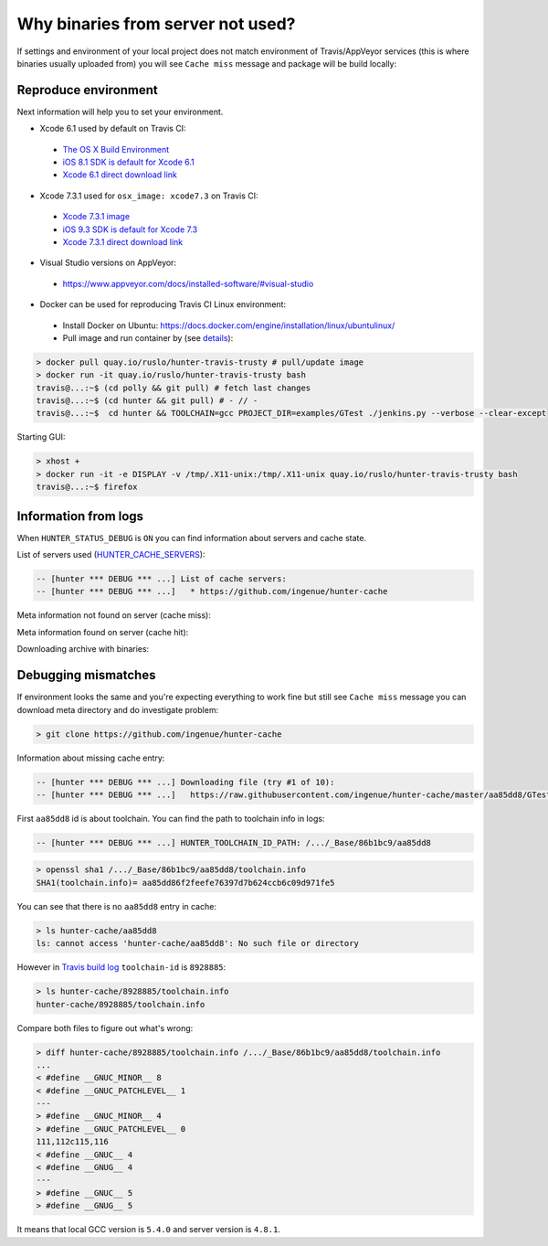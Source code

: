 .. Copyright (c) 2016, Ruslan Baratov
.. All rights reserved.

Why binaries from server not used?
==================================

.. seealso::

  * :ref:`Using GitHub cache server <uploading to server>`

If settings and environment of your local project does not match environment
of Travis/AppVeyor services (this is where binaries usually uploaded from)
you will see ``Cache miss`` message and package will be build locally:

.. code-block:: none
  :emphasize-lines: 5

  -- [hunter *** DEBUG *** ...] Downloading file (try #1 of 10):
  -- [hunter *** DEBUG *** ...]   https://raw.githubusercontent.com/ingenue/hunter-cache/master/aa85dd8/GTest/1.8.0-hunter-p2/93148cb/da39a3e/a49b0e5/356a192/basic-deps.DONE
  -- [hunter *** DEBUG *** ...]   -> /.../_Base/Cache/meta/aa85dd8/GTest/1.8.0-hunter-p2/93148cb/da39a3e/a49b0e5/356a192/basic-deps.DONE
  -- [hunter *** DEBUG *** ...] File not found
  -- [hunter *** DEBUG *** ...] Cache miss (no basic dependencies info found: /.../_Base/Cache/meta/aa85dd8/GTest/1.8.0-hunter-p2/93148cb/da39a3e/a49b0e5/356a192/basic-deps.DONE)

Reproduce environment
---------------------

Next information will help you to set your environment.

* Xcode 6.1 used by default on Travis CI:

 * `The OS X Build Environment <https://docs.travis-ci.com/user/osx-ci-environment/#Xcode>`__
 * `iOS 8.1 SDK is default for Xcode 6.1 <https://github.com/ruslo/polly/wiki/Toolchain-list#ios>`__
 * `Xcode 6.1 direct download link <http://adcdownload.apple.com/Developer_Tools/xcode_6.1/56841_xcode_6.1.dmg>`__

* Xcode 7.3.1 used for ``osx_image: xcode7.3`` on Travis CI:

 * `Xcode 7.3.1 image <https://docs.travis-ci.com/user/osx-ci-environment/#Xcode-7.3>`__
 * `iOS 9.3 SDK is default for Xcode 7.3 <https://github.com/ruslo/polly/wiki/Toolchain-list#ios>`__
 * `Xcode 7.3.1 direct download link <http://adcdownload.apple.com/Developer_Tools/Xcode_7.3.1/Xcode_7.3.1.dmg>`__

* Visual Studio versions on AppVeyor:

 * https://www.appveyor.com/docs/installed-software/#visual-studio

* Docker can be used for reproducing Travis CI Linux environment:

 * Install Docker on Ubuntu: https://docs.docker.com/engine/installation/linux/ubuntulinux/
 * Pull image and run container by (see `details <https://github.com/hunter-packages/travis-linux-docker>`__):

.. code-block:: shell

  > docker pull quay.io/ruslo/hunter-travis-trusty # pull/update image
  > docker run -it quay.io/ruslo/hunter-travis-trusty bash
  travis@...:~$ (cd polly && git pull) # fetch last changes
  travis@...:~$ (cd hunter && git pull) # - // -
  travis@...:~$  cd hunter && TOOLCHAIN=gcc PROJECT_DIR=examples/GTest ./jenkins.py --verbose --clear-except

Starting GUI:

.. code-block:: shell

  > xhost +
  > docker run -it -e DISPLAY -v /tmp/.X11-unix:/tmp/.X11-unix quay.io/ruslo/hunter-travis-trusty bash
  travis@...:~$ firefox

Information from logs
---------------------

When ``HUNTER_STATUS_DEBUG`` is ``ON`` you can find information about servers
and cache state.

List of servers used (`HUNTER_CACHE_SERVERS <https://github.com/ruslo/hunter/wiki/usr.variables#hunter_cache_server>`__):

.. code-block:: none

  -- [hunter *** DEBUG *** ...] List of cache servers:
  -- [hunter *** DEBUG *** ...]   * https://github.com/ingenue/hunter-cache

Meta information not found on server (cache miss):

.. code-block:: none
  :emphasize-lines: 5

  -- [hunter *** DEBUG *** ...] Try to download file (try #0 of 3):
  -- [hunter *** DEBUG *** ...]   https://raw.githubusercontent.com/ingenue/hunter-cache/master/2695528/GTest/1.8.0-hunter-p2/93148cb/da39a3e/a49b0e5/356a192/basic-deps.info
  -- [hunter *** DEBUG *** ...]   -> /.../_Base/Cache/meta/2695528/GTest/1.8.0-hunter-p2/93148cb/da39a3e/a49b0e5/356a192/basic-deps.info
  -- [hunter *** DEBUG *** ...] File not found
  -- [hunter *** DEBUG *** ...] Cache miss (no basic dependencies info found: /.../_Base/Cache/meta/2695528/GTest/1.8.0-hunter-p2/93148cb/da39a3e/a49b0e5/356a192/basic-deps.DONE)

Meta information found on server (cache hit):

.. code-block:: none
  :emphasize-lines: 4

  -- [hunter *** DEBUG *** ...] Try to download file (try #0 of 3):
  -- [hunter *** DEBUG *** ...]   https://raw.githubusercontent.com/ingenue/hunter-cache/master/2695528/GTest/1.8.0-hunter-p2/93148cb/da39a3e/a49b0e5/356a192/da39a3e/cache.sha1
  -- [hunter *** DEBUG *** ...]   -> /.../_Base/Cache/meta/2695528/GTest/1.8.0-hunter-p2/93148cb/da39a3e/a49b0e5/356a192/da39a3e/cache.sha1
  -- [hunter] Cache HIT: GTest
  -- [hunter] Cache info: /.../_Base/Cache/meta/2695528/GTest/1.8.0-hunter-p2/93148cb/da39a3e/a49b0e5/356a192/da39a3e/cache.sha1

Downloading archive with binaries:

.. code-block:: none
  :emphasize-lines: 2, 5

  -- [hunter *** DEBUG *** ...] Try to download file (try #0 of 3):
  -- [hunter *** DEBUG *** ...]   https://github.com/ingenue/hunter-cache/releases/download/cache/da62fc35901e07d30db7a1c19b7358855978e11f.tar.bz2
  -- [hunter *** DEBUG *** ...]   -> /.../_Base/Cache/raw/da62fc35901e07d30db7a1c19b7358855978e11f.tar.bz2
  -- [hunter *** DEBUG *** ...] Unpacking:
  -- [hunter *** DEBUG *** ...]   /.../_Base/Cache/raw/da62fc35901e07d30db7a1c19b7358855978e11f.tar.bz2
  -- [hunter *** DEBUG *** ...]   -> /.../_Base/3f0dbc9/6104b67/2695528/Install

.. seealso::

  * `Example of log <https://travis-ci.org/forexample/hunter-simple/jobs/116296645>`__

Debugging mismatches
--------------------

If environment looks the same and you're expecting everything to work fine but
still see ``Cache miss`` message you can download meta directory and do
investigate problem:

.. code-block:: shell

  > git clone https://github.com/ingenue/hunter-cache

Information about missing cache entry:

.. code-block:: none

  -- [hunter *** DEBUG *** ...] Downloading file (try #1 of 10):
  -- [hunter *** DEBUG *** ...]   https://raw.githubusercontent.com/ingenue/hunter-cache/master/aa85dd8/GTest/1.8.0-hunter-p2/93148cb/da39a3e/a49b0e5/356a192/basic-deps.DONE

First ``aa85dd8`` id is about toolchain. You can find the path to toolchain info
in logs:

.. code-block:: none

  -- [hunter *** DEBUG *** ...] HUNTER_TOOLCHAIN_ID_PATH: /.../_Base/86b1bc9/aa85dd8

.. code-block:: shell

  > openssl sha1 /.../_Base/86b1bc9/aa85dd8/toolchain.info
  SHA1(toolchain.info)= aa85dd86f2feefe76397d7b624ccb6c09d971fe5

You can see that there is no ``aa85dd8`` entry in cache:

.. code-block:: shell

  > ls hunter-cache/aa85dd8
  ls: cannot access 'hunter-cache/aa85dd8': No such file or directory

However in `Travis build log <https://travis-ci.org/ingenue/hunter/jobs/154160109>`__
``toolchain-id`` is ``8928885``:

.. code-block:: shell

  > ls hunter-cache/8928885/toolchain.info
  hunter-cache/8928885/toolchain.info

Compare both files to figure out what's wrong:

.. code-block:: shell

  > diff hunter-cache/8928885/toolchain.info /.../_Base/86b1bc9/aa85dd8/toolchain.info
  ...
  < #define __GNUC_MINOR__ 8
  < #define __GNUC_PATCHLEVEL__ 1
  ---
  > #define __GNUC_MINOR__ 4
  > #define __GNUC_PATCHLEVEL__ 0
  111,112c115,116
  < #define __GNUC__ 4
  < #define __GNUG__ 4
  ---
  > #define __GNUC__ 5
  > #define __GNUG__ 5

It means that local GCC version is ``5.4.0`` and server version is ``4.8.1``.
